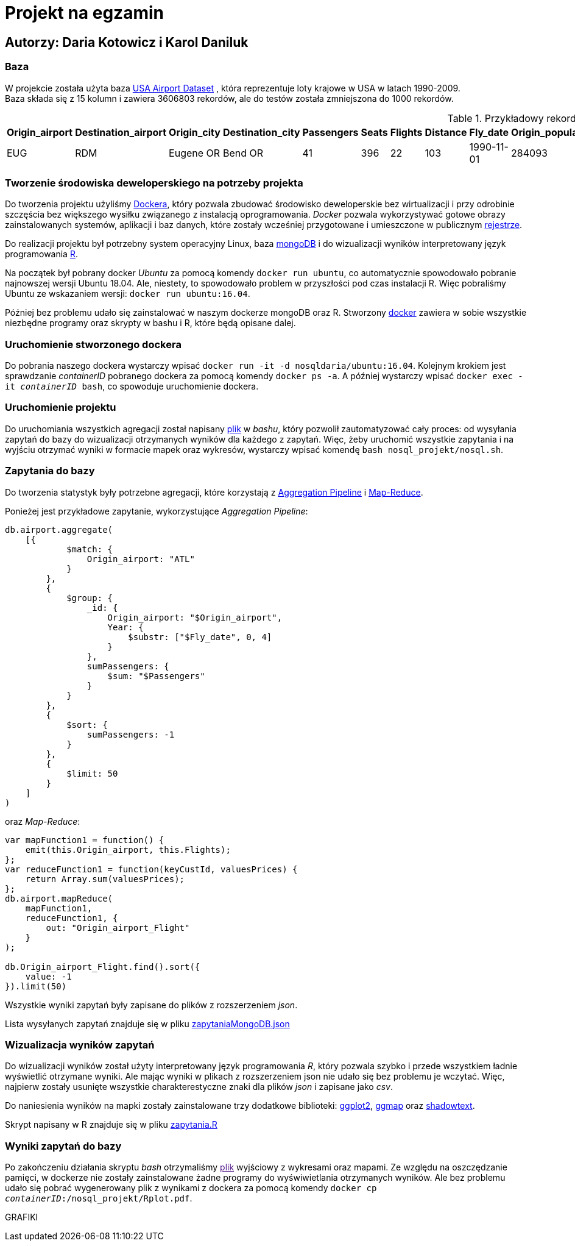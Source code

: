 = Projekt na egzamin

== Autorzy: Daria Kotowicz i Karol Daniluk

=== Baza
W projekcie została użyta baza link:https://www.kaggle.com/flashgordon/usa-airport-dataset/version/2#[USA Airport Dataset] , która reprezentuje loty krajowe w USA w latach 1990-2009. 
{nbsp} +
Baza składa się z 15 kolumn i zawiera 3606803 rekordów, ale do testów została zmniejszona do 1000 rekordów.
 
[%autowidth.spread,cols='1,1,2,2,1,1,1,1,1,1,1,1,1,1,1', options='header']
.Przykładowy rekord z bazy
|===
|Origin_airport |Destination_airport	|Origin_city	|Destination_city	|Passengers	|Seats	|Flights	|Distance	|Fly_date	|Origin_population	|Destination_population	|Org_airport_lat	|Org_airport_long	|Dest_airport_lat	|Dest_airport_long
|EUG	|RDM	|Eugene OR|	Bend OR	|41	|396	|22	|103	|1990-11-01	|284093	|76034	|44.1245994567871	|-123.21199798584	|44.2541008|-121.1500015
|===

=== Tworzenie środowiska deweloperskiego na potrzeby projekta
Do tworzenia projektu użyliśmy link:https://www.docker.com[Dockera], który pozwala zbudować środowisko deweloperskie bez wirtualizacji i przy odrobinie szczęścia bez większego wysiłku związanego z instalacją oprogramowania. _Docker_ pozwala wykorzystywać gotowe obrazy zainstalowanych systemów, aplikacji i baz danych, które zostały wcześniej przygotowane i umieszczone w publicznym link:https://hub.docker.com[rejestrze].

Do realizacji projektu był potrzebny system operacyjny Linux, baza link:https://www.mongodb.com[mongoDB] i do wizualizacji wyników  interpretowany język programowania link:https://www.r-project.org[R]. 

Na początek był pobrany docker _Ubuntu_ za pomocą komendy `docker run ubuntu`, co automatycznie spowodowało pobranie najnowszej wersji Ubuntu 18.04. Ale, niestety, to spowodowało problem w przyszłości pod czas instalacji R. Więc pobraliśmy Ubuntu ze wskazaniem wersji: `docker run ubuntu:16.04`. 

Później bez problemu udało się zainstalować w naszym dockerze mongoDB oraz R. 
Stworzony link:https://hub.docker.com/r/nosqldaria/ubuntu/[docker] zawiera w sobie wszystkie niezbędne programy oraz skrypty w bashu i R, które będą opisane dalej. 

=== Uruchomienie stworzonego dockera

Do pobrania naszego dockera wystarczy wpisać `docker run -it -d nosqldaria/ubuntu:16.04`.
Kolejnym krokiem jest sprawdzanie _containerID_ pobranego dockera za pomocą komendy `docker ps -a`.
A później wystarczy wpisać `docker exec -it _containerID_ bash`, co spowoduje uruchomienie dockera. 

=== Uruchomienie projektu

Do uruchomiania wszystkich agregacji został napisany link:https://github.com/my-docker-nosql/ainc-kotki2team/blob/master/nosql.sh[plik] w _bashu_, który pozwolił zautomatyzować cały proces: od wysyłania zapytań do bazy do wizualizacji otrzymanych wyników dla każdego z zapytań. 
Więc, żeby uruchomić wszystkie zapytania i na wyjściu otrzymać wyniki w formacie mapek oraz wykresów, wystarczy wpisać komendę `bash nosql_projekt/nosql.sh`.

=== Zapytania do bazy

Do tworzenia statystyk były potrzebne agregacji, które korzystają z link:https://docs.mongodb.com/manual/aggregation/#aggregation-pipeline[Aggregation Pipeline] i link:https://docs.mongodb.com/manual/aggregation/#map-reduce[Map-Reduce]. 

Ponieżej jest przykładowe zapytanie, wykorzystujące _Aggregation Pipeline_:

[source,js]
----
db.airport.aggregate(
    [{
            $match: {
                Origin_airport: "ATL"
            }
        },
        {
            $group: {
                _id: {
                    Origin_airport: "$Origin_airport",
                    Year: {
                        $substr: ["$Fly_date", 0, 4]
                    }
                },
                sumPassengers: {
                    $sum: "$Passengers"
                }
            }
        },
        {
            $sort: {
                sumPassengers: -1
            }
        },
        {
            $limit: 50
        }
    ]
)
----


oraz _Map-Reduce_:

[source,js]
----
var mapFunction1 = function() {
    emit(this.Origin_airport, this.Flights);
};
var reduceFunction1 = function(keyCustId, valuesPrices) {
    return Array.sum(valuesPrices);
};
db.airport.mapReduce(
    mapFunction1,
    reduceFunction1, {
        out: "Origin_airport_Flight"
    }
);
 
db.Origin_airport_Flight.find().sort({
    value: -1
}).limit(50)
----

Wszystkie wyniki zapytań były zapisane do plików z rozszerzeniem _json_. 

Lista wysyłanych zapytań znajduje się w pliku link:https://github.com/my-docker-nosql/ainc-kotki2team/blob/master/zapytaniaMongoDB.json[zapytaniaMongoDB.json]

=== Wizualizacja wyników zapytań

Do wizualizacji wyników został użyty interpretowany język programowania _R_, który pozwala szybko i przede wszystkiem ładnie wyświetlić otrzymane wyniki. Ale mając wyniki w plikach z rozszerzeniem json nie udało się bez problemu je wczytać. Więc, najpierw zostały usunięte wszystkie charakterestyczne znaki dla plików _json_ i zapisane jako _csv_. 

Do naniesienia wyników na mapki zostały zainstalowane trzy dodatkowe biblioteki: link:http://ggplot2.org[ggplot2], link:https://cran.r-project.org/web/packages/ggmap/index.html[ggmap] oraz link:https://cran.r-project.org/web/packages/shadowtext/index.html[shadowtext].

Skrypt napisany w R znajduje się w pliku link:https://github.com/my-docker-nosql/ainc-kotki2team/blob/master/zapytania.R[zapytania.R]

=== Wyniki zapytań do bazy

Po zakończeniu działania skryptu _bash_ otrzymaliśmy link:[plik] wyjściowy z wykresami oraz mapami. Ze względu na oszczędzanie pamięci, w dockerze nie zostały zainstalowane żadne programy do wyświwietlania otrzymanych wyników. Ale bez problemu udało się pobrać wygenerowany plik z wynikami z dockera za pomocą komendy `docker cp _containerID_:/nosql_projekt/Rplot.pdf`. 

GRAFIKI



 






